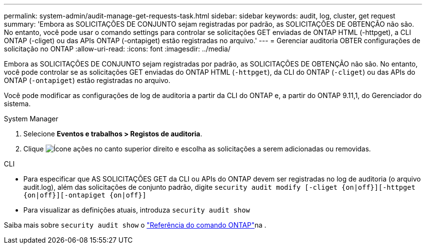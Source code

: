 ---
permalink: system-admin/audit-manage-get-requests-task.html 
sidebar: sidebar 
keywords: audit, log, cluster, get request 
summary: 'Embora as SOLICITAÇÕES DE CONJUNTO sejam registradas por padrão, as SOLICITAÇÕES DE OBTENÇÃO não são. No entanto, você pode usar o comando settings para controlar se solicitações GET enviadas de ONTAP HTML (-httpget), a CLI ONTAP (-cliget) ou das APIs ONTAP (-ontapiget) estão registradas no arquivo.' 
---
= Gerenciar auditoria OBTER configurações de solicitação no ONTAP
:allow-uri-read: 
:icons: font
:imagesdir: ../media/


[role="lead"]
Embora as SOLICITAÇÕES DE CONJUNTO sejam registradas por padrão, as SOLICITAÇÕES DE OBTENÇÃO não são. No entanto, você pode controlar se as solicitações GET enviadas do ONTAP HTML (`-httpget`), da CLI do ONTAP (`-cliget`) ou das APIs do ONTAP (`-ontapiget`) estão registradas no arquivo.

Você pode modificar as configurações de log de auditoria a partir da CLI do ONTAP e, a partir do ONTAP 9.11,1, do Gerenciador do sistema.

[role="tabbed-block"]
====
.System Manager
--
. Selecione *Eventos e trabalhos > Registos de auditoria*.
. Clique image:icon_gear.gif["Ícone ações"] no canto superior direito e escolha as solicitações a serem adicionadas ou removidas.


--
.CLI
--
* Para especificar que AS SOLICITAÇÕES GET da CLI ou APIs do ONTAP devem ser registradas no log de auditoria (o arquivo audit.log), além das solicitações de conjunto padrão, digite
`security audit modify [-cliget {on|off}][-httpget {on|off}][-ontapiget {on|off}]`
* Para visualizar as definições atuais, introduza
`security audit show`


Saiba mais sobre `security audit show` o link:https://docs.netapp.com/us-en/ontap-cli/security-audit-show.html["Referência do comando ONTAP"^]na .

--
====